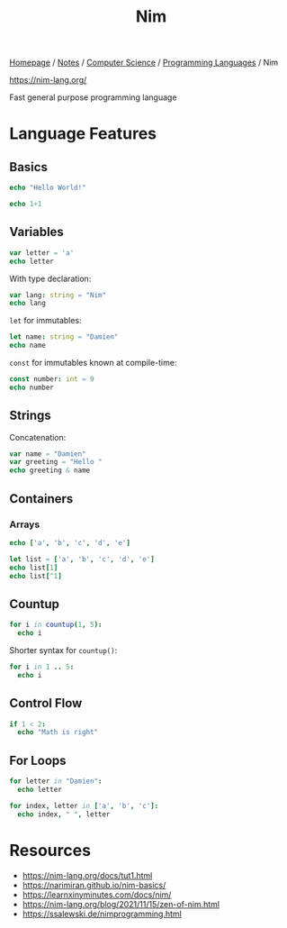 #+title: Nim

[[file:../../../homepage.org][Homepage]] / [[file:../../../notes.org][Notes]] / [[file:../../computer-science.org][Computer Science]] / [[file:../languages.org][Programming Languages]] / Nim

https://nim-lang.org/

Fast general purpose programming language

* Language Features
** Basics
#+begin_src nim
echo "Hello World!"
#+end_src

#+RESULTS:
: Hello World!

#+begin_src nim
echo 1+1
#+end_src

#+RESULTS:
: 2

** Variables
#+begin_src nim
var letter = 'a'
echo letter
#+end_src

#+RESULTS:
: a

With type declaration:
#+begin_src nim
var lang: string = "Nim"
echo lang
#+end_src

#+RESULTS:
: Nim

=let= for immutables:
#+begin_src nim
let name: string = "Damien"
echo name
#+end_src

#+RESULTS:
: Damien

=const= for immutables known at compile-time:
#+begin_src nim
const number: int = 9
echo number
#+end_src

#+RESULTS:
: 9

** Strings
Concatenation:
#+begin_src nim
var name = "Damien"
var greeting = "Hello "
echo greeting & name
#+end_src

#+RESULTS:
: Hello Damien

** Containers
*** Arrays
#+begin_src nim
echo ['a', 'b', 'c', 'd', 'e']
#+end_src

#+RESULTS:
| ['a' | 'b' | 'c' | 'd' | 'e'] |

#+begin_src nim
let list = ['a', 'b', 'c', 'd', 'e']
echo list[1]
echo list[^1]
#+end_src

#+RESULTS:
| b |
| e |

** Countup
#+begin_src nim
for i in countup(1, 5):
  echo i
#+end_src

#+RESULTS:
| 1 |
| 2 |
| 3 |
| 4 |
| 5 |

Shorter syntax for =countup()=:
#+begin_src nim
for i in 1 .. 5:
  echo i
#+end_src

#+RESULTS:
| 1 |
| 2 |
| 3 |
| 4 |
| 5 |

** Control Flow
#+begin_src nim
if 1 < 2:
  echo "Math is right"
#+end_src

#+RESULTS:
: Math is right

** For Loops
#+begin_src nim
for letter in "Damien":
  echo letter
#+end_src

#+RESULTS:
| D |
| a |
| m |
| i |
| e |
| n |

#+begin_src nim
for index, letter in ['a', 'b', 'c']:
  echo index, " ", letter
#+end_src

#+RESULTS:
| 0 | a |
| 1 | b |
| 2 | c |

* Resources
- https://nim-lang.org/docs/tut1.html
- https://narimiran.github.io/nim-basics/
- https://learnxinyminutes.com/docs/nim/
- https://nim-lang.org/blog/2021/11/15/zen-of-nim.html
- https://ssalewski.de/nimprogramming.html
